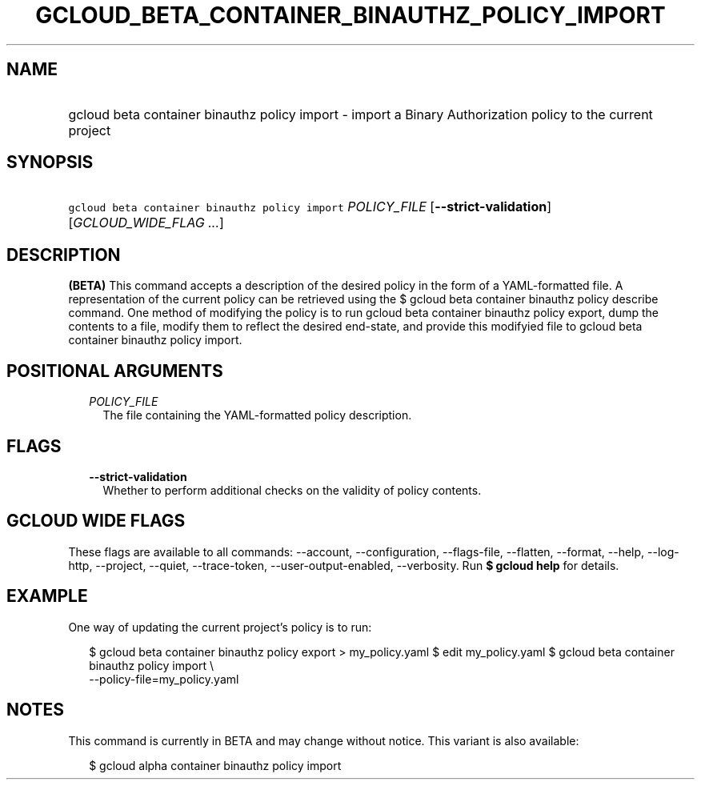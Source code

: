 
.TH "GCLOUD_BETA_CONTAINER_BINAUTHZ_POLICY_IMPORT" 1



.SH "NAME"
.HP
gcloud beta container binauthz policy import \- import a Binary Authorization policy to the current project



.SH "SYNOPSIS"
.HP
\f5gcloud beta container binauthz policy import\fR \fIPOLICY_FILE\fR [\fB\-\-strict\-validation\fR] [\fIGCLOUD_WIDE_FLAG\ ...\fR]



.SH "DESCRIPTION"

\fB(BETA)\fR This command accepts a description of the desired policy in the
form of a YAML\-formatted file. A representation of the current policy can be
retrieved using the $ gcloud beta container binauthz policy describe command.
One method of modifying the policy is to run gcloud beta container binauthz
policy export, dump the contents to a file, modify them to reflect the desired
end\-state, and provide this modifyied file to gcloud beta container binauthz
policy import.



.SH "POSITIONAL ARGUMENTS"

.RS 2m
.TP 2m
\fIPOLICY_FILE\fR
The file containing the YAML\-formatted policy description.


.RE
.sp

.SH "FLAGS"

.RS 2m
.TP 2m
\fB\-\-strict\-validation\fR
Whether to perform additional checks on the validity of policy contents.


.RE
.sp

.SH "GCLOUD WIDE FLAGS"

These flags are available to all commands: \-\-account, \-\-configuration,
\-\-flags\-file, \-\-flatten, \-\-format, \-\-help, \-\-log\-http, \-\-project,
\-\-quiet, \-\-trace\-token, \-\-user\-output\-enabled, \-\-verbosity. Run \fB$
gcloud help\fR for details.



.SH "EXAMPLE"

One way of updating the current project's policy is to run:

.RS 2m
$ gcloud beta container binauthz policy export > my_policy.yaml
$ edit my_policy.yaml
$ gcloud beta container binauthz policy import \e
  \-\-policy\-file=my_policy.yaml
.RE



.SH "NOTES"

This command is currently in BETA and may change without notice. This variant is
also available:

.RS 2m
$ gcloud alpha container binauthz policy import
.RE

